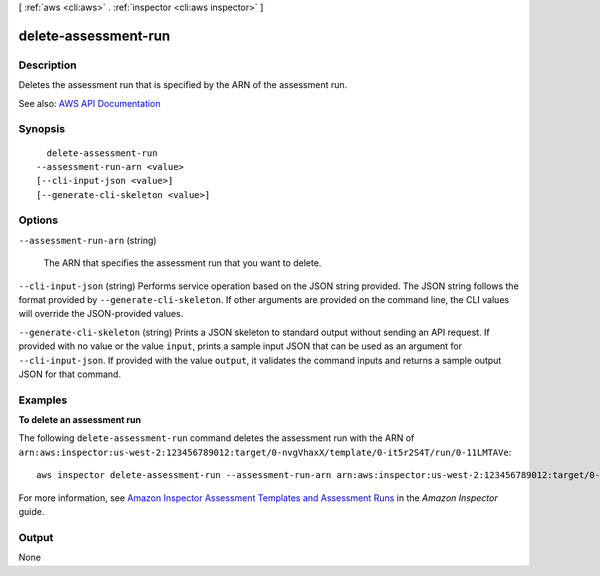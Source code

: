 [ :ref:`aws <cli:aws>` . :ref:`inspector <cli:aws inspector>` ]

.. _cli:aws inspector delete-assessment-run:


*********************
delete-assessment-run
*********************



===========
Description
===========



Deletes the assessment run that is specified by the ARN of the assessment run.



See also: `AWS API Documentation <https://docs.aws.amazon.com/goto/WebAPI/inspector-2016-02-16/DeleteAssessmentRun>`_


========
Synopsis
========

::

    delete-assessment-run
  --assessment-run-arn <value>
  [--cli-input-json <value>]
  [--generate-cli-skeleton <value>]




=======
Options
=======

``--assessment-run-arn`` (string)


  The ARN that specifies the assessment run that you want to delete.

  

``--cli-input-json`` (string)
Performs service operation based on the JSON string provided. The JSON string follows the format provided by ``--generate-cli-skeleton``. If other arguments are provided on the command line, the CLI values will override the JSON-provided values.

``--generate-cli-skeleton`` (string)
Prints a JSON skeleton to standard output without sending an API request. If provided with no value or the value ``input``, prints a sample input JSON that can be used as an argument for ``--cli-input-json``. If provided with the value ``output``, it validates the command inputs and returns a sample output JSON for that command.



========
Examples
========

**To delete an assessment run**

The following ``delete-assessment-run`` command deletes the assessment run with the ARN of ``arn:aws:inspector:us-west-2:123456789012:target/0-nvgVhaxX/template/0-it5r2S4T/run/0-11LMTAVe``::

  aws inspector delete-assessment-run --assessment-run-arn arn:aws:inspector:us-west-2:123456789012:target/0-nvgVhaxX/template/0-it5r2S4T/run/0-11LMTAVe

For more information, see `Amazon Inspector Assessment Templates and Assessment Runs`_ in the *Amazon Inspector* guide.

.. _`Amazon Inspector Assessment Templates and Assessment Runs`: https://docs.aws.amazon.com/inspector/latest/userguide/inspector_assessments.html



======
Output
======

None